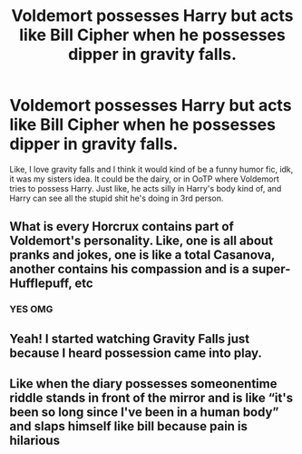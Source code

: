 #+TITLE: Voldemort possesses Harry but acts like Bill Cipher when he possesses dipper in gravity falls.

* Voldemort possesses Harry but acts like Bill Cipher when he possesses dipper in gravity falls.
:PROPERTIES:
:Author: bunncatart
:Score: 14
:DateUnix: 1613772013.0
:DateShort: 2021-Feb-20
:FlairText: Prompt
:END:
Like, I love gravity falls and I think it would kind of be a funny humor fic, idk, it was my sisters idea. It could be the dairy, or in OoTP where Voldemort tries to possess Harry. Just like, he acts silly in Harry's body kind of, and Harry can see all the stupid shit he's doing in 3rd person.


** What is every Horcrux contains part of Voldemort's personality. Like, one is all about pranks and jokes, one is like a total Casanova, another contains his compassion and is a super-Hufflepuff, etc
:PROPERTIES:
:Author: Princely-Principals
:Score: 9
:DateUnix: 1613791138.0
:DateShort: 2021-Feb-20
:END:

*** YES OMG
:PROPERTIES:
:Author: bunncatart
:Score: 1
:DateUnix: 1613834079.0
:DateShort: 2021-Feb-20
:END:


** Yeah! I started watching Gravity Falls just because I heard possession came into play.
:PROPERTIES:
:Author: Hqlcyon
:Score: 4
:DateUnix: 1613777254.0
:DateShort: 2021-Feb-20
:END:


** Like when the diary possesses someonentime riddle stands in front of the mirror and is like “it's been so long since I've been in a human body” and slaps himself like bill because pain is hilarious
:PROPERTIES:
:Author: bunncatart
:Score: 3
:DateUnix: 1613835041.0
:DateShort: 2021-Feb-20
:END:

